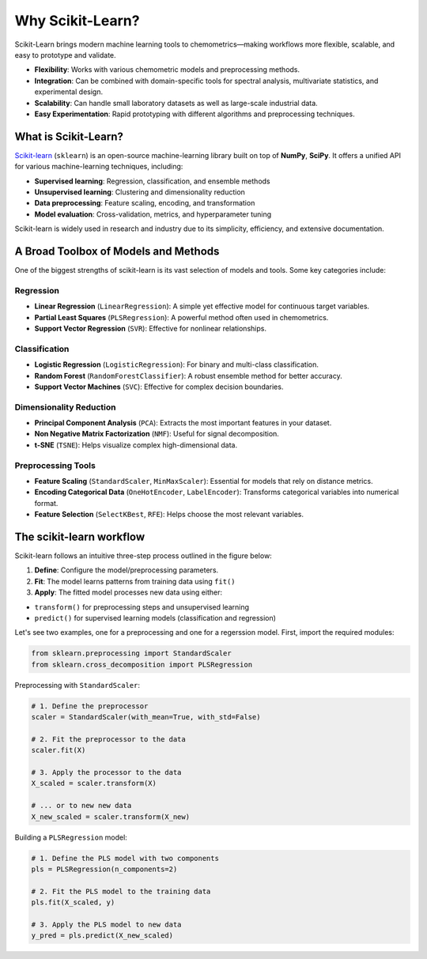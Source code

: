 .. _sklearn:

**Why Scikit-Learn?**
=====================================

Scikit-Learn brings modern machine learning tools to chemometrics—making workflows more flexible, scalable, and easy to prototype and validate.

* **Flexibility**: Works with various chemometric models and preprocessing methods.
* **Integration**: Can be combined with domain-specific tools for spectral analysis, multivariate statistics, and experimental design.
* **Scalability**: Can handle small laboratory datasets as well as large-scale industrial data.
* **Easy Experimentation**: Rapid prototyping with different algorithms and preprocessing techniques.


What is Scikit-Learn?
---------------------

`Scikit-learn <https://scikit-learn.org/>`_ (``sklearn``) is an open-source machine-learning library built on top of **NumPy**, **SciPy**. It offers a unified API for various machine-learning techniques, including:

* **Supervised learning**: Regression, classification, and ensemble methods
* **Unsupervised learning**: Clustering and dimensionality reduction
* **Data preprocessing**: Feature scaling, encoding, and transformation
* **Model evaluation**: Cross-validation, metrics, and hyperparameter tuning

Scikit-learn is widely used in research and industry due to its simplicity, efficiency, and extensive documentation.

A Broad Toolbox of Models and Methods
-------------------------------------

One of the biggest strengths of scikit-learn is its vast selection of models and tools. Some key categories include:

Regression
..........

* **Linear Regression** (``LinearRegression``): A simple yet effective model for continuous target variables.
* **Partial Least Squares** (``PLSRegression``): A powerful method often used in chemometrics.
* **Support Vector Regression** (``SVR``): Effective for nonlinear relationships.

Classification
..............

* **Logistic Regression** (``LogisticRegression``): For binary and multi-class classification.
* **Random Forest** (``RandomForestClassifier``): A robust ensemble method for better accuracy.
* **Support Vector Machines** (``SVC``): Effective for complex decision boundaries.

Dimensionality Reduction
........................

* **Principal Component Analysis** (``PCA``): Extracts the most important features in your dataset.
* **Non Negative Matrix Factorization** (``NMF``): Useful for signal decomposition.
* **t-SNE** (``TSNE``): Helps visualize complex high-dimensional data.

Preprocessing Tools
...................

* **Feature Scaling** (``StandardScaler``, ``MinMaxScaler``): Essential for models that rely on distance metrics.
* **Encoding Categorical Data** (``OneHotEncoder``, ``LabelEncoder``): Transforms categorical variables into numerical format.
* **Feature Selection** (``SelectKBest``, ``RFE``): Helps choose the most relevant variables.

The scikit-learn workflow
-------------------------

Scikit-learn follows an intuitive three-step process outlined in the figure below:

.. image:: _figures/sklearn_workflow.jpg
    :target: _figures/sklearn_workflow.jpg
    :width: 400
    :alt: scikit-learn workflow
    :align: center

1.  **Define**: Configure the model/preprocessing parameters.
2.  **Fit**: The model learns patterns from training data using ``fit()``
3.  **Apply**: The fitted model processes new data using either:

- ``transform()`` for preprocessing steps and unsupervised learning
- ``predict()`` for supervised learning models (classification and regression)

Let's see two examples, one for a preprocessing and one for a regerssion model. First, import the required modules:

.. code-block:: python

    from sklearn.preprocessing import StandardScaler
    from sklearn.cross_decomposition import PLSRegression

Preprocessing with ``StandardScaler``:

.. code-block:: python

    # 1. Define the preprocessor
    scaler = StandardScaler(with_mean=True, with_std=False)

    # 2. Fit the preprocessor to the data
    scaler.fit(X)

    # 3. Apply the processor to the data
    X_scaled = scaler.transform(X)

    # ... or to new new data
    X_new_scaled = scaler.transform(X_new)

Building a ``PLSRegression`` model:

.. code-block:: python

    # 1. Define the PLS model with two components
    pls = PLSRegression(n_components=2)

    # 2. Fit the PLS model to the training data
    pls.fit(X_scaled, y)

    # 3. Apply the PLS model to new data
    y_pred = pls.predict(X_new_scaled)

